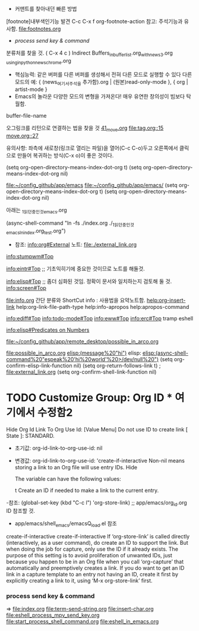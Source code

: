 - 커맨트를 찾아내던 빠른 방법
[footnote]내부색인기능 발견 C-c C-x f org-footnote-action    참고: 주석기능과 유사함. file:footnotes.org

- [[*process send key & command][process send key & command]]
분류처를 찾을 것.
 ( C-x 4 c ) Indirect Buffers_in_buffer_list.org_with_news3.org
                  _using_in_python_news_chrome.org
- 핵심능력: 같은 버퍼를 다른 버퍼를 생성해서 전혀 다른 모드로 실행할 수 있다
	다른 모드의 예: { (news_여기서_주석을 추가함).org | (원본)read-only-mode }, { org | artist-mode }
- Emacs의 놀라운 다양한 모드의 변형을 가져온다! 매우 유연한 창의성이 빔보다 탁월함.


buffer-file-name



오그링크를 리턴으로 연결하는 법을 찾을 것
[[file:move.org::41][41_move.org]]
[[file:tag.org::15]]
[[file:move.org::27][move.org::27]]

유의사항:
좌측에 새로창(링크로 열리는 파일)을 열어(C-c C-o)두고 
오른쪽에서 클릭으로 만들어 복귀하는 방식(C-x o)이 좋은 것이다.

(setq org-open-directory-means-index-dot-org t) 
(setq org-open-directory-means-index-dot-org nil)

file:~/config_github/app/emacs
[[file:][file:~/config_github/app/emacs/]]
(setq org-open-directory-means-index-dot-org t) 
(setq org-open-directory-means-index-dot-org nil)



***** 아래는 _1_읽던중인것_emacs.org
(async-shell-command "ln -fs ./index.org ./_1_읽던중인것_emacs_ln_index.org_test.org")
- 참조: info:org#External 노트: file:./external_link.org
info:stumpwm#Top 

[[info:eintr#Top]] ;; 기초익히기에 중요한 것이므로 노트를 해둘것.

info:elisp#Top ;; 좀더 심화된 것임. 정확이 문서와 일치하는지 검토해 둘 것.
info:screen#Top

        file:info.org 간단 분류와 ShortCut info : 사용법을 요약노트함.
[[help:org-insert-link]]
help:org-link-file-path-type
help:info-apropos
help:apropos-command

info:ediff#Top 
info:todo-mode#Top
info:eww#Top
info:erc#Top tramp eshell


[[info:elisp#Predicates%20on%20Numbers][info:elisp#Predicates on Numbers]]

[[file:~/config_github/app/remote_desktop/possible_in_arco.org]]

[[file:possible_in_arco.org]]
[[elisp:(message%20"hi")]]
elisp:
[[elisp:(async-shell-command%20"espeak%20'hi%20world'%20>/dev/null%20")]]
(setq org-confirm-elisp-link-function nil)
(setq org-return-follows-link t) ; [[file:external_link.org]]
(setq org-confirm-shell-link-function nil)

* TODO Customize Group: Org ID * 여기에서 수정함2 
  SCHEDULED: <2020-02-29 Sat>
  :PROPERTIES:
  :ID:       387de902-86b8-495a-8b70-8dd2cffc5edf
  :END:

Hide Org Id Link To Org Use Id: [Value Menu] Do not use ID to create link
   [ State ]: STANDARD.
- 초기값: org-id-link-to-org-use-id: nil
- 변경값: org-id-link-to-org-use-id: 'create-if-interactive
   Non-nil means storing a link to an Org file will use entry IDs. Hide
   
   The variable can have the following values:
   
   t     Create an ID if needed to make a link to the current entry.
   
-참조:  (global-set-key (kbd "C-c l") 'org-store-link) ;; app/emacs/org_id.org ID 참조할 것.
    - app/emacs/shell_emacs/emacsQ_load.el 참조
   create-if-interactive
create-if-interactive
         If ‘org-store-link’ is called directly (interactively, as a user
         command), do create an ID to support the link.  But when doing the
         job for capture, only use the ID if it already exists.  The
         purpose of this setting is to avoid proliferation of unwanted
         IDs, just because you happen to be in an Org file when you
         call ‘org-capture’ that automatically and preemptively creates a
         link.  If you do want to get an ID link in a capture template to
         an entry not having an ID, create it first by explicitly creating
         a link to it, using ‘M-x org-store-link’ first.



*** process send key & command
=> file:index.org 
 file:term-send-string.org file:insert-char.org
file:eshell_process_mpv_send_key.org
file:start_process_shell_command.org
file:eshell_in_emacs.org
